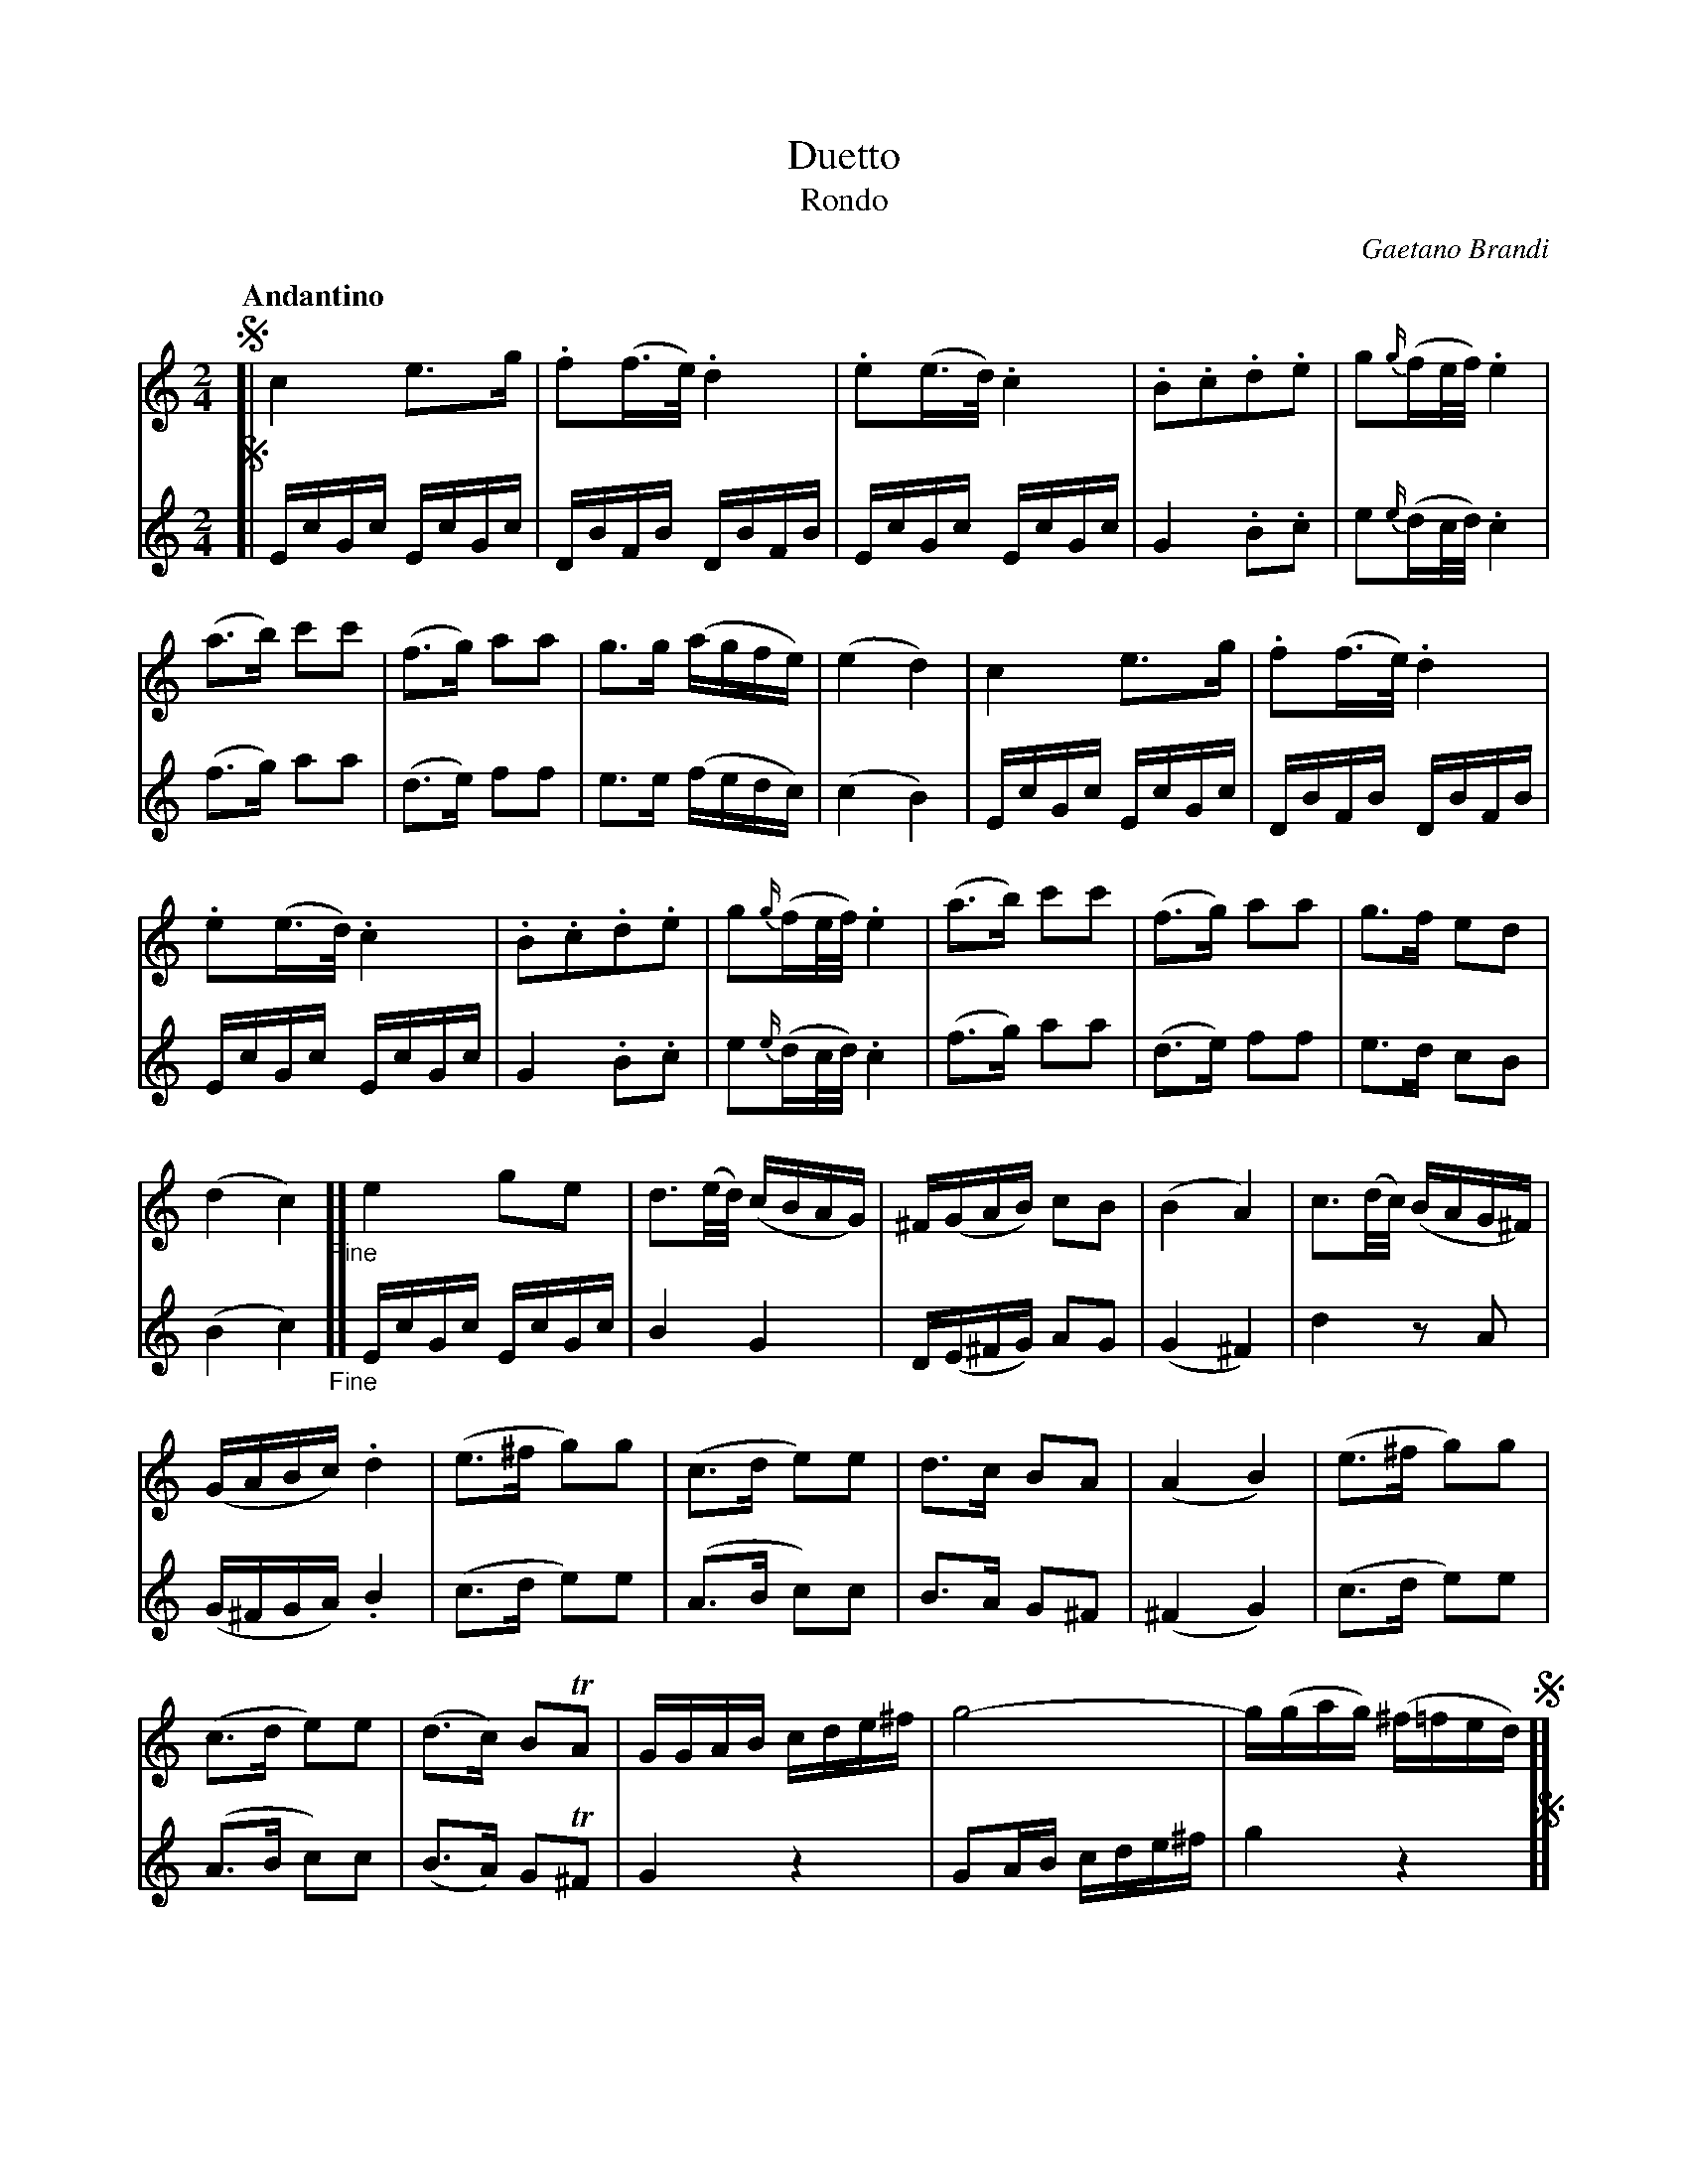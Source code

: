 X: 11341
T: Duetto
T: Rondo
C: Gaetano Brandi
Q: "Andantino"
B: "Man of Feeling", Gaetano Brandi, ed. v.1 p.134-137
F: http://archive.org/details/manoffeelingorge00rugg
Z: 2012 John Chambers <jc:trillian.mit.edu>
M: 2/4
L: 1/16
K: C
%%continueall
% - - - - - - - - - - - - - - - - - - - - - - - - -
% Voice 1 combines two original staff lines into one.
V: 1
% p.134
!segno![|\
c4 e3g | .f2(f>e) .d4 | .e2(e>d) .c4 | .B2.c2.d2.e2 |\
g2{g/}(fe/f/) .e4 | (a3b) c'2c'2 | (f3g) a2a2 | g3g (agfe) |
(e4 d4) | c4 e3g | .f2(f>e) .d4 | .e2(e>d) .c4 |\
.B2.c2.d2.e2 | g2{g/}(fe/f/) .e4 | (a3b) c'2c'2 | (f3g) a2a2 |
g3f e2d2 | (d4 c4) "_Fine"][ e4 g2e2 | d3(e/d/) (cBAG) |\
^F(GAB) c2B2 | (B4  A4) | c3(d/c/) (BAG^F) | (GABc) .d4 |
(e3^f g2)g2 | (c3d e2)e2 | d3c B2A2 | (A4 B4) | (e3^f g2)g2 |\
(c3d e2)e2 | (d3c) B2TA2 | GGAB cde^f | g8- |
g(gag) (^f=fed) !segno!][ (g3a/g/) fed^c | .d2.e2 .f4 | (f3g/f/) edcB |\
.c2.d2 .e4 | _e3(f/e/) (dc=Bc) | B(g^fg) (fgfg) | (_e3f/e/) (dc=Bc) |
(Bg^fg) (fgfg) | (=fbd'c') (b_agf) | (_egc'_b) (_agfe) | d2- d_ed{f/}edc |\
(=Bgbd') c'aTg^f | g(gbd') c'aTg^f | g8- | g(gag) (^f=fed) !segno!|]
% - - - - - - - - - - - - - - - - - - - - - - - - -
% Voice 2 preserves the original staff breaks.
V:2
% p.134
!segno![| EcGc EcGc | DBFB DBFB | EcGc EcGc | G4 .B2.c2 |
e2{e/}(dc/d/) .c4 | (f3g)  a2a2  | (d3e) f2f2 | e3e (fedc) |
(c4 B4) | EcGc EcGc | DBFB DBFB | EcGc EcGc |
% p.135
G4   .B2.c2 | e2{e/}(dc/d/) .c4 | (f3g)  a2a2  | (d3e) f2f2 |
e3d c2B2 | (B4 c4) "_Fine"][ EcGc EcGc | B4 G4 |
D(E^FG) A2G2 | (G4 ^F4) | d4 z2A2 | (G^FGA) .B4 |
% p.136
(c3d e2)e2 | (A3B c2)c2 | B3A G2^F2 | (^F4 G4) | (c3d e2)e2 |
(A3B c2)c2 | (B3A) G2T^F2 | G4 z4 | G2AB cde^f |
g4 z4 !segno!][ (e3f/e/) .d2.A2 | .F2.^c2 .d4 | (d3e/d/) .c2.G2 |
% p.137
.E2.B2 .c4 | ^F4 F2F2 | G4 z4 | ^F4 F2F2 |
G4 z4 | G2=B2G2B2 | c4 _E2E2 | F4 ^F4 |
G4 z(c=BA) | B4 z(cBA) | G2AB cde^f | g4 z4 !segno!|]
%
%%center -
